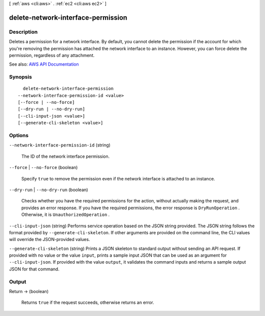 [ :ref:`aws <cli:aws>` . :ref:`ec2 <cli:aws ec2>` ]

.. _cli:aws ec2 delete-network-interface-permission:


***********************************
delete-network-interface-permission
***********************************



===========
Description
===========



Deletes a permission for a network interface. By default, you cannot delete the permission if the account for which you're removing the permission has attached the network interface to an instance. However, you can force delete the permission, regardless of any attachment.



See also: `AWS API Documentation <https://docs.aws.amazon.com/goto/WebAPI/ec2-2016-11-15/DeleteNetworkInterfacePermission>`_


========
Synopsis
========

::

    delete-network-interface-permission
  --network-interface-permission-id <value>
  [--force | --no-force]
  [--dry-run | --no-dry-run]
  [--cli-input-json <value>]
  [--generate-cli-skeleton <value>]




=======
Options
=======

``--network-interface-permission-id`` (string)


  The ID of the network interface permission.

  

``--force`` | ``--no-force`` (boolean)


  Specify ``true`` to remove the permission even if the network interface is attached to an instance.

  

``--dry-run`` | ``--no-dry-run`` (boolean)


  Checks whether you have the required permissions for the action, without actually making the request, and provides an error response. If you have the required permissions, the error response is ``DryRunOperation`` . Otherwise, it is ``UnauthorizedOperation`` .

  

``--cli-input-json`` (string)
Performs service operation based on the JSON string provided. The JSON string follows the format provided by ``--generate-cli-skeleton``. If other arguments are provided on the command line, the CLI values will override the JSON-provided values.

``--generate-cli-skeleton`` (string)
Prints a JSON skeleton to standard output without sending an API request. If provided with no value or the value ``input``, prints a sample input JSON that can be used as an argument for ``--cli-input-json``. If provided with the value ``output``, it validates the command inputs and returns a sample output JSON for that command.



======
Output
======

Return -> (boolean)

  

  Returns ``true`` if the request succeeds, otherwise returns an error.

  

  

